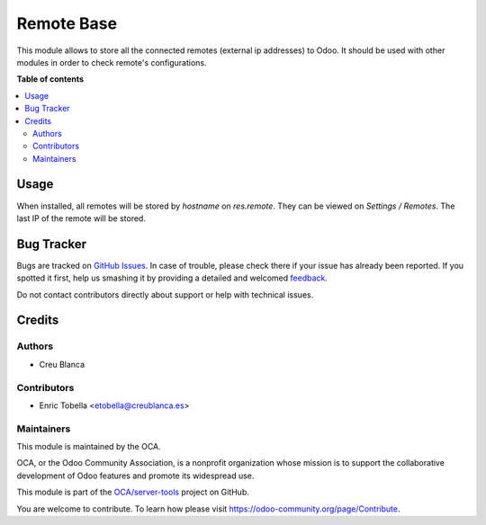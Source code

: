 ===========
Remote Base
===========

.. !!!!!!!!!!!!!!!!!!!!!!!!!!!!!!!!!!!!!!!!!!!!!!!!!!!!
   !! This file is generated by oca-gen-addon-readme !!
   !! changes will be overwritten.                   !!
   !!!!!!!!!!!!!!!!!!!!!!!!!!!!!!!!!!!!!!!!!!!!!!!!!!!!

.. |badge1| image:: https://img.shields.io/badge/maturity-Beta-yellow.png
    :target: https://odoo-community.org/page/development-status
    :alt: Beta
.. |badge2| image:: https://img.shields.io/badge/licence-AGPL--3-blue.png
    :target: http://www.gnu.org/licenses/agpl-3.0-standalone.html
    :alt: License: AGPL-3
.. |badge3| image:: https://img.shields.io/badge/github-OCA%2Fserver--tools-lightgray.png?logo=github
    :target: https://github.com/OCA/server-tools/tree/15.0/base_remote
    :alt: OCA/server-tools
.. |badge4| image:: https://img.shields.io/badge/weblate-Translate%20me-F47D42.png
    :target: https://translation.odoo-community.org/projects/server-tools-15-0/server-tools-15-0-base_remote
    :alt: Translate me on Weblate
.. |badge5| image:: https://img.shields.io/badge/runbot-Try%20me-875A7B.png
    :target: https://runbot.odoo-community.org/runbot/149/15.0
    :alt: Try me on Runbot

|badge1| |badge2| |badge3| |badge4| |badge5| 

This module allows to store all the connected remotes (external ip addresses) to Odoo.
It should be used with other modules in order to check remote's configurations.

**Table of contents**

.. contents::
   :local:

Usage
=====

When installed, all remotes will be stored by `hostname` on `res.remote`.
They can be viewed on `Settings / Remotes`.
The last IP of the remote will be stored.

Bug Tracker
===========

Bugs are tracked on `GitHub Issues <https://github.com/OCA/server-tools/issues>`_.
In case of trouble, please check there if your issue has already been reported.
If you spotted it first, help us smashing it by providing a detailed and welcomed
`feedback <https://github.com/OCA/server-tools/issues/new?body=module:%20base_remote%0Aversion:%2015.0%0A%0A**Steps%20to%20reproduce**%0A-%20...%0A%0A**Current%20behavior**%0A%0A**Expected%20behavior**>`_.

Do not contact contributors directly about support or help with technical issues.

Credits
=======

Authors
~~~~~~~

* Creu Blanca

Contributors
~~~~~~~~~~~~

* Enric Tobella <etobella@creublanca.es>

Maintainers
~~~~~~~~~~~

This module is maintained by the OCA.

.. image:: https://odoo-community.org/logo.png
   :alt: Odoo Community Association
   :target: https://odoo-community.org

OCA, or the Odoo Community Association, is a nonprofit organization whose
mission is to support the collaborative development of Odoo features and
promote its widespread use.

This module is part of the `OCA/server-tools <https://github.com/OCA/server-tools/tree/15.0/base_remote>`_ project on GitHub.

You are welcome to contribute. To learn how please visit https://odoo-community.org/page/Contribute.
